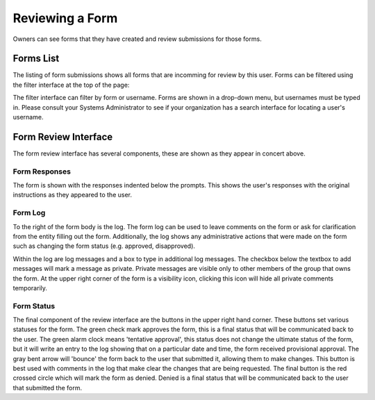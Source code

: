 Reviewing a Form
================

Owners can see forms that they have created and review submissions for
those forms.


Forms List
----------

.. image:: img/form_submissions_list_owner.png
   :scale: 75%
   :align: center

The listing of form submissions shows all forms that are incomming for
review by this user.  Forms can be filtered using the filter interface
at the top of the page:

.. image:: img/owner_form_filter.png
   :scale: 75%
   :align: center

The filter interface can filter by form or username.  Forms are shown
in a drop-down menu, but usernames must be typed in.  Please consult
your Systems Administrator to see if your organization has a search
interface for locating a user's username.


Form Review Interface
---------------------

.. image:: img/example_form_filled.png
   :scale: 75%
   :align: center

The form review interface has several components, these are shown as
they appear in concert above.


Form Responses
^^^^^^^^^^^^^^

The form is shown with the responses indented below the prompts.  This
shows the user's responses with the original instructions as they
appeared to the user.

.. image:: img/form_review_formbody.png
   :scale: 75%
   :align: center


Form Log
^^^^^^^^

To the right of the form body is the log.  The form log can be used to
leave comments on the form or ask for clarification from the entity
filling out the form.  Additionally, the log shows any administrative
actions that were made on the form such as changing the form status
(e.g. approved, disapproved).

.. image:: img/form_review_log.png
   :scale: 75%
   :align: center

Within the log are log messages and a box to type in additional log
messages.  The checkbox below the textbox to add messages will mark a
message as private.  Private messages are visible only to other
members of the group that owns the form.  At the upper right corner of
the form is a visibility icon, clicking this icon will hide all
private comments temporarily.


Form Status
^^^^^^^^^^^

.. image:: img/form_review_status.png
   :scale: 75%
   :align: center

The final component of the review interface are the buttons in the
upper right hand corner.  These buttons set various statuses for the
form.  The green check mark approves the form, this is a final status
that will be communicated back to the user.  The green alarm clock
means 'tentative approval', this status does not change the ultimate
status of the form, but it will write an entry to the log showing that
on a particular date and time, the form received provisional approval.
The gray bent arrow will 'bounce' the form back to the user that
submitted it, allowing them to make changes.  This button is best used
with comments in the log that make clear the changes that are being
requested.  The final button is the red crossed circle which will mark
the form as denied.  Denied is a final status that will be
communicated back to the user that submitted the form.

